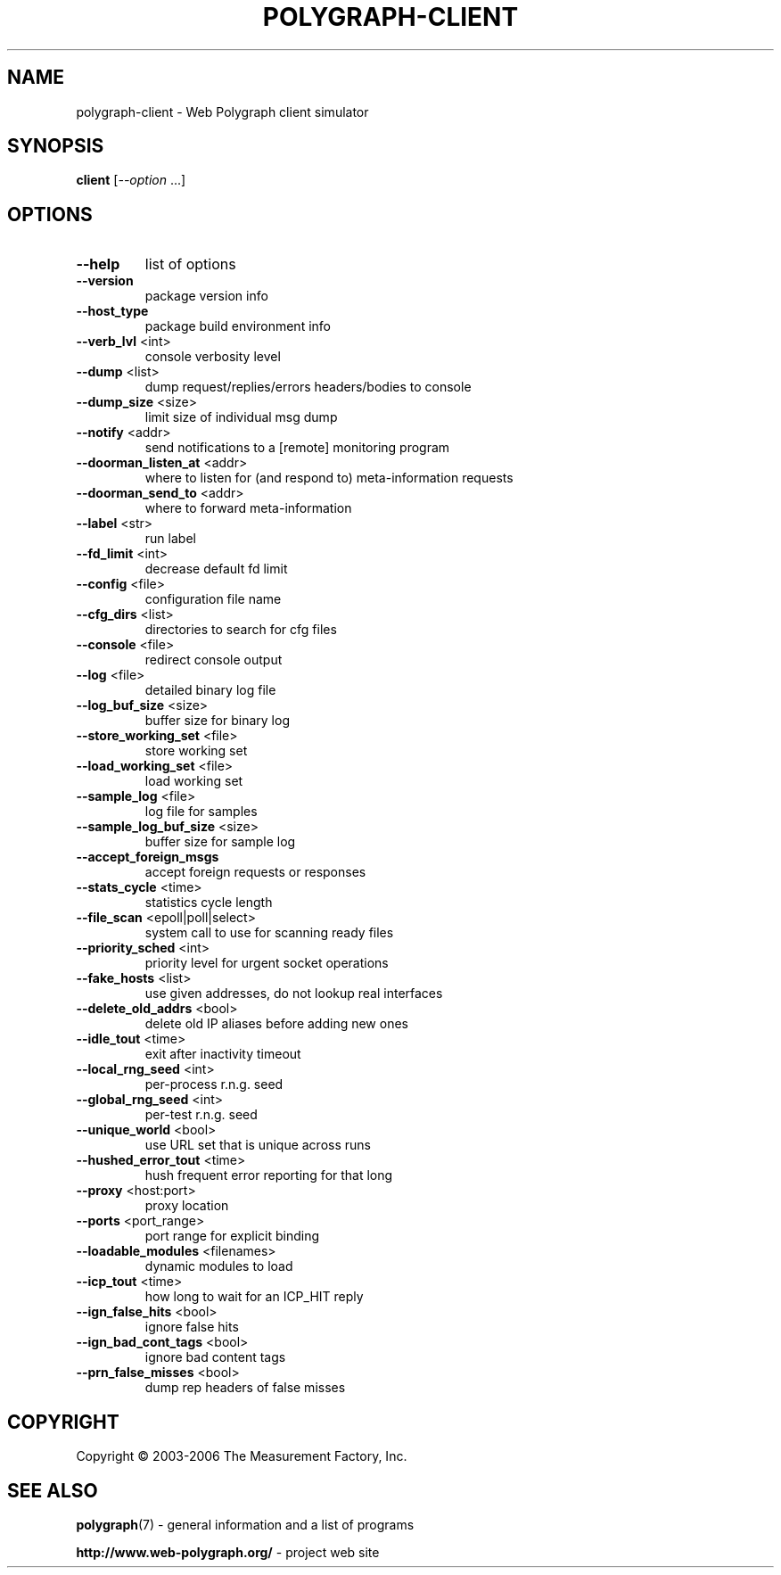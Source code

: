 .\" DO NOT MODIFY THIS FILE!  It was generated by help2man 1.36.
.TH POLYGRAPH-CLIENT "1" "February 2010" "polygraph-client - Web Polygraph" "User Commands"
.SH NAME
polygraph-client \- Web Polygraph client simulator
.SH SYNOPSIS
.B client
[\fI--option \fR...]
.SH OPTIONS
.TP
\fB\-\-help\fR
list of options
.TP
\fB\-\-version\fR
package version info
.TP
\fB\-\-host_type\fR
package build environment info
.TP
\fB\-\-verb_lvl\fR <int>
console verbosity level
.TP
\fB\-\-dump\fR <list>
dump request/replies/errors headers/bodies to console
.TP
\fB\-\-dump_size\fR <size>
limit size of individual msg dump
.TP
\fB\-\-notify\fR <addr>
send notifications to a [remote] monitoring program
.TP
\fB\-\-doorman_listen_at\fR <addr>
where to listen for (and respond to) meta\-information requests
.TP
\fB\-\-doorman_send_to\fR <addr>
where to forward meta\-information
.TP
\fB\-\-label\fR <str>
run label
.TP
\fB\-\-fd_limit\fR <int>
decrease default fd limit
.TP
\fB\-\-config\fR <file>
configuration file name
.TP
\fB\-\-cfg_dirs\fR <list>
directories to search for cfg files
.TP
\fB\-\-console\fR <file>
redirect console output
.TP
\fB\-\-log\fR <file>
detailed binary log file
.TP
\fB\-\-log_buf_size\fR <size>
buffer size for binary log
.TP
\fB\-\-store_working_set\fR <file>
store working set
.TP
\fB\-\-load_working_set\fR <file>
load working set
.TP
\fB\-\-sample_log\fR <file>
log file for samples
.TP
\fB\-\-sample_log_buf_size\fR <size>
buffer size for sample log
.TP
\fB\-\-accept_foreign_msgs\fR
accept foreign requests or responses
.TP
\fB\-\-stats_cycle\fR <time>
statistics cycle length
.TP
\fB\-\-file_scan\fR <epoll|poll|select>
system call to use for scanning ready files
.TP
\fB\-\-priority_sched\fR <int>
priority level for urgent socket operations
.TP
\fB\-\-fake_hosts\fR <list>
use given addresses, do not lookup real interfaces
.TP
\fB\-\-delete_old_addrs\fR <bool>
delete old IP aliases before adding new ones
.TP
\fB\-\-idle_tout\fR <time>
exit after inactivity timeout
.TP
\fB\-\-local_rng_seed\fR <int>
per\-process r.n.g. seed
.TP
\fB\-\-global_rng_seed\fR <int>
per\-test r.n.g. seed
.TP
\fB\-\-unique_world\fR <bool>
use URL set that is unique across runs
.TP
\fB\-\-hushed_error_tout\fR <time>
hush frequent error reporting for that long
.TP
\fB\-\-proxy\fR <host:port>
proxy location
.TP
\fB\-\-ports\fR <port_range>
port range for explicit binding
.TP
\fB\-\-loadable_modules\fR <filenames>
dynamic modules to load
.TP
\fB\-\-icp_tout\fR <time>
how long to wait for an ICP_HIT reply
.TP
\fB\-\-ign_false_hits\fR <bool>
ignore false hits
.TP
\fB\-\-ign_bad_cont_tags\fR <bool>
ignore bad content tags
.TP
\fB\-\-prn_false_misses\fR <bool>
dump rep headers of false misses
.SH COPYRIGHT
Copyright \(co 2003-2006 The Measurement Factory, Inc.
.SH "SEE ALSO"
.BR polygraph (7)
\- general information and a list of programs

.B \%http://www.web-polygraph.org/
\- project web site
